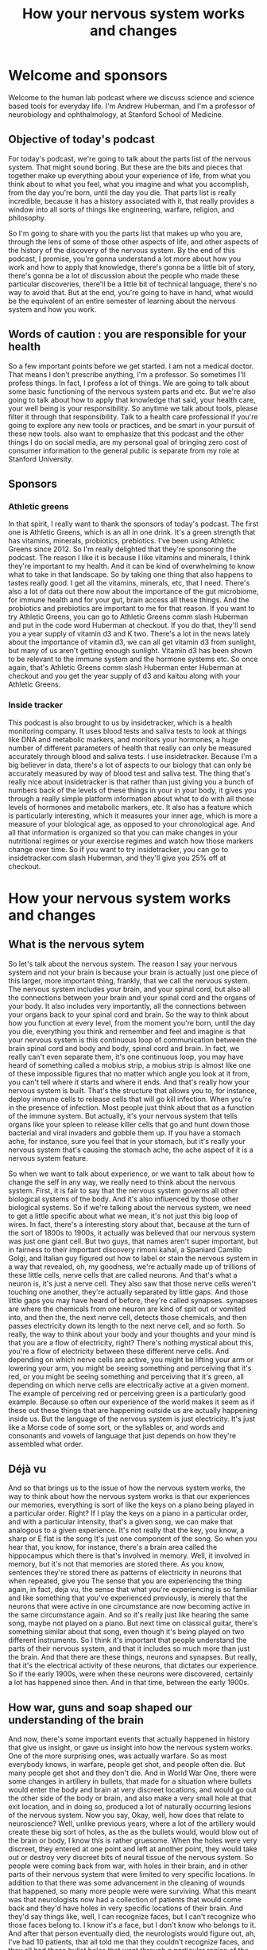 :PROPERTIES:
:ID:       a90e3524-9bc9-4c76-9470-36b3707dfd22
:END:
#+title: How your nervous system works and changes

* Welcome and sponsors
:PROPERTIES:
:CUSTOM_ID: welcome-and-sponsors
:END:
Welcome to the human lab podcast where we discuss science and science
based tools for everyday life. I'm Andrew Huberman, and I'm a professor
of neurobiology and ophthalmology, at Stanford School of Medicine.

** Objective of today's podcast
:PROPERTIES:
:CUSTOM_ID: objective-of-todays-podcast
:END:
For today's podcast, we're going to talk about the parts list of the
nervous system. That might sound boring. But these are the bits and
pieces that together make up everything about your experience of life,
from what you think about to what you feel, what you imagine and what
you accomplish, from the day you're born, until the day you die. That
parts list is really incredible, because it has a history associated
with it, that really provides a window into all sorts of things like
engineering, warfare, religion, and philosophy.

So I'm going to share with you the parts list that makes up who you are,
through the lens of some of those other aspects of life, and other
aspects of the history of the discovery of the nervous system. By the
end of this podcast, I promise, you're gonna understand a lot more about
how you work and how to apply that knowledge, there's gonna be a little
bit of story, there's gonna be a lot of discussion about the people who
made these particular discoveries, there'll be a little bit of technical
language, there's no way to avoid that. But at the end, you're going to
have in hand, what would be the equivalent of an entire semester of
learning about the nervous system and how you work.

** Words of caution : you are responsible for your health
:PROPERTIES:
:CUSTOM_ID: words-of-caution-you-are-responsible-for-your-health
:END:
So a few important points before we get started. I am not a medical
doctor. That means I don't prescribe anything, I'm a professor. So
sometimes I'll profess things. In fact, I profess a lot of things. We
are going to talk about some basic functioning of the nervous system
parts and etc. But we're also going to talk about how to apply that
knowledge that said, your health care, your well being is your
responsibility. So anytime we talk about tools, please filter it through
that responsibility. Talk to a health care professional if you're going
to explore any new tools or practices, and be smart in your pursuit of
these new tools. also want to emphasize that this podcast and the other
things I do on social media, are my personal goal of bringing zero cost
of consumer information to the general public is separate from my role
at Stanford University.

** Sponsors
:PROPERTIES:
:CUSTOM_ID: sponsors
:END:
*** Athletic greens
:PROPERTIES:
:CUSTOM_ID: athletic-greens
:END:
In that spirit, I really want to thank the sponsors of today's podcast.
The first one is Athletic Greens, which is an all in one drink. It's a
green strength that has vitamins, minerals, probiotics, prebiotics. I've
been using Athletic Greens since 2012. So I'm really delighted that
they're sponsoring the podcast. The reason I like it is because I like
vitamins and minerals, I think they're important to my health. And it
can be kind of overwhelming to know what to take in that landscape. So
by taking one thing that also happens to tastes really good. I get all
the vitamins, minerals, etc, that I need. There's also a lot of data out
there now about the importance of the gut microbiome, for immune health
and for your gut, brain access all these things. And the probiotics and
prebiotics are important to me for that reason. If you want to try
Athletic Greens, you can go to Athletic Greens comm slash Huberman and
put in the code word Huberman at checkout. If you do that, they'll send
you a year supply of vitamin d3 and K two. There's a lot in the news
lately about the importance of vitamin d3, we can all get vitamin d3
from sunlight, but many of us aren't getting enough sunlight. Vitamin d3
has been shown to be relevant to the immune system and the hormone
systems etc. So once again, that's Athletic Greens comm slash Huberman
enter Huberman at checkout and you get the year supply of d3 and kaitou
along with your Athletic Greens.

*** Inside tracker
:PROPERTIES:
:CUSTOM_ID: inside-tracker
:END:
This podcast is also brought to us by insidetracker, which is a health
monitoring company. It uses blood tests and saliva tests to look at
things like DNA and metabolic markers, and monitors your hormones, a
huge number of different parameters of health that really can only be
measured accurately through blood and saliva tests. I use insidetracker.
Because I'm a big believer in data, there's a lot of aspects to our
biology that can only be accurately measured by way of blood test and
saliva test. The thing that's really nice about insidetracker is that
rather than just giving you a bunch of numbers back of the levels of
these things in your in your body, it gives you through a really simple
platform information about what to do with all those levels of hormones
and metabolic markers, etc. It also has a feature which is particularly
interesting, which it measures your inner age, which is more a measure
of your biological age, as opposed to your chronological age. And all
that information is organized so that you can make changes in your
nutritional regimes or your exercise regimes and watch how those markers
change over time. So if you want to try insidetracker, you can go to
insidetracker.com slash Huberman, and they'll give you 25% off at
checkout.

* How your nervous system works and changes
:PROPERTIES:
:CUSTOM_ID: how-your-nervous-system-works-and-changes
:END:
** What is the nervous sytem
:PROPERTIES:
:CUSTOM_ID: what-is-the-nervous-sytem
:END:
So let's talk about the nervous system. The reason I say your nervous
system and not your brain is because your brain is actually just one
piece of this larger, more important thing, frankly, that we call the
nervous system. The nervous system includes your brain, and your spinal
cord, but also all the connections between your brain and your spinal
cord and the organs of your body. It also includes very importantly, all
the connections between your organs back to your spinal cord and brain.
So the way to think about how you function at every level, from the
moment you're born, until the day you die, everything you think and
remember and feel and imagine is that your nervous system is this
continuous loop of communication between the brain spinal cord and body
and body, spinal cord and brain. In fact, we really can't even separate
them, it's one continuous loop, you may have heard of something called a
mobius strip, a mobius strip is almost like one of these impossible
figures that no matter which angle you look at it from, you can't tell
where it starts and where it ends. And that's really how your nervous
system is built. That's the structure that allows you to, for instance,
deploy immune cells to release cells that will go kill infection. When
you're in the presence of infection. Most people just think about that
as a function of the immune system. But actually, it's your nervous
system that tells organs like your spleen to release killer cells that
go and hunt down those bacterial and viral invaders and gobble them up.
If you have a stomach ache, for instance, sure you feel that in your
stomach, but it's really your nervous system that's causing the stomach
ache, the ache aspect of it is a nervous system feature.

So when we want to talk about experience, or we want to talk about how
to change the self in any way, we really need to think about the nervous
system. First, it is fair to say that the nervous system governs all
other biological systems of the body. And it's also influenced by those
other biological systems. So if we're talking about the nervous system,
we need to get a little specific about what we mean, it's not just this
big loop of wires. In fact, there's a interesting story about that,
because at the turn of the sort of 1800s to 1900s, it actually was
believed that our nervous system was just one giant cell. But two guys,
that names aren't super important, but in fairness to their important
discovery rimoni kahal, a Spaniard Camillo Golgi, and Italian guy
figured out how to label or stain the nervous system in a way that
revealed, oh, my goodness, we're actually made up of trillions of these
little cells, nerve cells that are called neurons. And that's what a
neuron is, it's just a nerve cell. They also saw that those nerve cells
weren't touching one another, they're actually separated by little gaps.
And those little gaps you may have heard of before, they're called
synapses. synapses are where the chemicals from one neuron are kind of
spit out or vomited into, and then the, the next nerve cell, detects
those chemicals, and then passes electricity down its length to the next
nerve cell, and so forth. So really, the way to think about your body
and your thoughts and your mind is that you are a flow of electricity,
right? There's nothing mystical about this, you're a flow of electricity
between these different nerve cells. And depending on which nerve cells
are active, you might be lifting your arm or lowering your arm, you
might be seeing something and perceiving that it's red, or you might be
seeing something and perceiving that it's green, all depending on which
nerve cells are electrically active at a given moment. The example of
perceiving red or perceiving green is a particularly good example.
Because so often our experience of the world makes it seem as if these
out these things that are happening outside us are actually happening
inside us. But the language of the nervous system is just electricity.
It's just like a Morse code of some sort, or the syllables or, and words
and consonants and vowels of language that just depends on how they're
assembled what order.

** Déjà vu
:PROPERTIES:
:CUSTOM_ID: déjà-vu
:END:
And so that brings us to the issue of how the nervous system works, the
way to think about how the nervous system works is that our experiences
our memories, everything is sort of like the keys on a piano being
played in a particular order. Right? If I play the keys on a piano in a
particular order, and with a particular intensity, that's a given song,
we can make that analogous to a given experience. It's not really that
the key, you know, a sharp or E flat is the song It's just one component
of the song. So when you hear that, you know, for instance, there's a
brain area called the hippocampus which there is that's involved in
memory. Well, it involved in memory, but it's not that memories are
stored there. As you know, sentences they're stored there as patterns of
electricity in neurons that when repeated, give you The sense that you
are experiencing the thing again, in fact, deja vu, the sense that what
you're experiencing is so familiar and like something that you've
experienced previously, is merely that the neurons that were active in
one circumstance are now becoming active in the same circumstance again.
And so it's really just like hearing the same song, maybe not played on
a piano. But next time on classical guitar, there's something similar
about that song, even though it's being played on two different
instruments. So I think it's important that people understand the parts
of their nervous system, and that it includes so much more than just the
brain. And that there are these things, neurons and synapses. But
really, that it's the electrical activity of these neurons, that
dictates our experience. So if the early 1900s, were when these neurons
were discovered, certainly a lot has happened since then. And in that
time, between the early 1900s.

** How war, guns and soap shaped our understanding of the brain
:PROPERTIES:
:CUSTOM_ID: how-war-guns-and-soap-shaped-our-understanding-of-the-brain
:END:
And now, there's some important events that actually happened in history
that give us insight, or gave us insight into how the nervous system
works. One of the more surprising ones, was actually warfare. So as most
everybody knows, in warfare, people get shot, and people often die. But
many people get shot and they don't die. And in World War One, there
were some changes in artillery in bullets, that made for a situation
where bullets would enter the body and brain at very discreet locations,
and would go out the other side of the body or brain, and also make a
very small hole at that exit location, and in doing so, produced a lot
of naturally occurring lesions of the nervous system. Now you say, Okay,
well, how does that relate to neuroscience? Well, unlike previous years,
where a lot of the artillery would create these big sort of holes, as
the as the bullets would, would blow out of the brain or body, I know
this is rather gruesome. When the holes were very discreet, they entered
at one point and left at another point, they would take out or destroy
very discreet bits of neural tissue of the nervous system. So people
were coming back from war, with holes in their brain, and in other parts
of their nervous system that were limited to very specific locations. In
addition to that there was some advancement in the cleaning of wounds
that happened, so many more people were were surviving. What this meant
was that neurologists now had a collection of patients that would come
back and they'd have holes in very specific locations of their brain.
And they'd say things like, well, I can recognize faces, but I can't
recognize who those faces belong to. I know it's a face, but I don't
know who belongs to it. And after that person eventually died, the
neurologists would figure out, ah, I've had 10 patients, that all told
me that they couldn't recognize faces, and they all had these bullet
holes that went through a particular region of the brain. And that's how
we know a lot about how particular brain regions like the hippocampus
work. In fact, some of the more amazing examples of this, where where
people would come back, and they, for instance, would speak in complete
gibberish. They, whereas previously, they could speak normally. And even
though they were speaking in complete gibberish, they could understand
language perfectly. That's how we know that speech and language are
actually controlled by separate portions of the nervous system.

** Jennifer Aniston Neurons
:PROPERTIES:
:CUSTOM_ID: jennifer-aniston-neurons
:END:
And there are many examples like that, people that couldn't recognize
the faces of famous people, or, and that actually brings us to an
interesting example in modern times, many years later, in the early
2000s, there was actually a paper that was published in the journal
Nature excellent journal showing that in a human being a perfectly
healthy human being, there was a neuron that would become active
electrically active only when the person viewed the picture of jennifer
aniston, the actress so literally a neuron that represented jennifer
aniston, so called Jennifer Aniston cells neuroscientist know about
these Jennifer Aniston cells, if you can recognize Jennifer Aniston's
face, you have Jennifer Aniston neurons, and presumably you also have
neurons that can recognize the faces of other famous and non famous
people.

** Sensations
:PROPERTIES:
:CUSTOM_ID: sensations
:END:
So that indicates that our brain is really a map of our experience. Or
we come into the world and our brain has a kind of bias towards learning
particular kinds of things. It's ready to receive information and learn
that information. But the brain is really a map of experience. So let's
talk about what experience really is, what does it mean for your brain
to work? Well, I think it's fair to say that the nervous system really
does five things, maybe six, the first one is sensation. So this is
important to understand for any and all of you that want to change your
nervous system or to apply tools to make your nervous system work
better. sensation is a non negotiable element of your nervous system.
You have neurons in your eye that perceive certain colors of light, and
certain directions of movement, you have neurons in your skin that
perceive particular kinds of touch, like light touch, or firm touch or
painful touch. You have neurons in your ears that perceive certain
sounds, your entire experience of life is filtered by these, what we
call sensory receptors if you want to know what the name is.

** Magnetic Sensing & Mating
:PROPERTIES:
:CUSTOM_ID: magnetic-sensing-mating
:END:
So this always raises an interesting question people ask, Well, is there
much more out there? Is there a lot more happening in the world that I'm
not experiencing or that humans aren't experiencing? And the answer, of
course, is yes. There are many species on this planet that are
perceiving things that we will never perceive. Unless we apply
technology, the best example I could think of off the top of my head
would be something like infrared vision, there are snakes out there, pit
vipers, and so forth. That can sense heat emissions from other animals,
they don't actually see their shape. They sense their heat shape and
their heat emissions. Humans can't do that, unless, of course, they put
on infrared goggles or something that would allow them to detect those
heat emissions. There are turtles and certain species of birds that
migrate long distances that can detect magnetic fields because they have
neurons. Again, it's the nervous system that allows them to do this. So
they have neurons in their nose, and in their head, that allow them to
migrate along magnetic fields in order to as amazing as this sounds, go
from one particular location in the ocean 1000s of miles away to all
aggregate on one particular beach at a particular time of year, so that
they can mate lay eggs, and then wander back off into the sea to die,
and then their young will eventually hatch, those little cute little
turtles will shuffle to the ocean swim off and go do the exact same
thing. They don't do migrate that distance by vision, they don't do it
by smell. They do it by sensing magnetic fields. Okay. And many other
species do these incredible things we don't. Humans are not magnetic
sensing organisms, we can't do that. Because we don't have receptors
that sense magnetic fields. There are some data that may be some humans
can sense magnetic fields. But you should be very skeptical of anyone
that's convinced that they can do that with any degree of robustness or
accuracy. Because even the people that can do this, aren't necessarily
aware that they can, maybe a topic for a future podcast.

** Perceptions & The Spotlight of Attention
:PROPERTIES:
:CUSTOM_ID: perceptions-the-spotlight-of-attention
:END:
So we have sensation, then we have perception. Perception is our ability
to take what we're sensing, and focus on it, and make sense of it, to
explore it to remember it. So really, perceptions are just whichever
sensations we happen to be paying attention to at any moment. And you
can do this right now you can experience perception and the difference
between perception and sensation very easily. If for instance, I tell
you to pay attention to the contact of your feet, the bottoms of your
feet with whatever surface they happen to be in contact with, maybe it's
shoes, maybe it's the floor. If your feet are up, maybe it's air, the
moment you place your what we call the spotlight of attention or the
spotlight of perception on your feet, you are now perceiving what was
happening there what was being sensed there, the sensation was happening
all along, however. So while sensation is not negotiable. You can't
change your receptors unless you adopt some new technology, perception
is under the control of your attention.

** Multi-Tasking Is Real
:PROPERTIES:
:CUSTOM_ID: multi-tasking-is-real
:END:
And the way to think about attention is it's like a spotlight. Except
it's not one spotlight, you actually have two attentional spotlights.
Anyone that tells you, you can't multitask, tell them they're wrong. And
if they disagree with you tell them to contact me. Because in Old World
primates of which humans are, we are able to do what's called covert
attention, we can place a spotlight of attention on something, for
instance, something we're reading or looking at, or someone that we're
listening to. And we can place a second spotlight of attention on
something we're eating and how it tastes, or our child running around in
the room or my dog, you can split your attention into two locations. But
of course, you can also bring your attention. That is your perception to
one particular location. You can dilate your attention kind of like
making a spotlight more diffuse, or you can make it more concentrated.
This is very important to understand if you're going to think about
tools to improve your nervous system. Whether or not that tool is in the
form of a chemical that you decide to take maybe a supplement to
increase some chemical in your brain, if that's your choice, or a brain
machine device, or you're going to try and learn something better by
engaging in some focus or motivated pursuit for some period of time each
day.

** Bottom-Up vs. Top-Down Control of Behavior
:PROPERTIES:
:CUSTOM_ID: bottom-up-vs.-top-down-control-of-behavior
:END:
Attention is something that is absolutely under your control, in
particular, when you're rested, and we'll get back to this but when you
rested and will define rest very clearly, you're able to direct your
attention in very deliberate ways. And that's because we have something
in our nervous system, which is sort of like a two way street. And that
two way street is a communication between the aspects of our nervous
system that are reflexive, and the aspects of our nervous system that
are deliberate. So we all know what it's like to be reflexive, you go
through life, you're walking, if you already know how to walk, you don't
think about your walking, you just walk. And that's because the nervous
system wants to pass off as much as it can to reflexive action. That's
called a bottom up processing, it really just means that information is
flowing in through your senses, regardless of what you're perceiving,
that information is flowing up, and it's directing your activity. But at
any moment, for instance, let's say a car screeches in front of you
around the corner, and you suddenly pause, you are now moving into
deliberate action, you would start looking around in a very deliberate
way. The nervous system can be reflexive in its action, or it can be
deliberate it if reflexive action tends to be what we call bottom up.
deliberate action and deliberate perceptions and deliberate thoughts are
top down.

** Focusing the Mind
:PROPERTIES:
:CUSTOM_ID: focusing-the-mind
:END:
They require some effort and some focus. But that's the point, you can
decide to focus your attention and energy on anything you want, you can
decide to focus your behavior in any way you want. But it will always
feel like it requires some effort and some strain, whereas when you're
in reflective mode, just walking and talking and eating and doing your
thing, it's gonna feel very easy. And that's because your nervous system
basically wired up to be able to do most things easily without much
metabolic demand without consuming much energy. But the moment you try
and do something very specific, it's going to you're going to feel a
sort of mental friction, it's going to be challenging.

** Emotions + The Chemicals of Emotions
:PROPERTIES:
:CUSTOM_ID: emotions-the-chemicals-of-emotions
:END:
So we've got sensations, perceptions, and then we've got things that we
call feelings, slash emotions. And these get a little complicated.
Because almost all of us, I would hope all of us are familiar with
things like happiness and sadness, or boredom, or frustration.
Scientists argue like crazy neuroscientists and psychologists and
philosophers, for that matter, argue like crazy about what these are,
and how they work. Certainly, emotions and feelings are the product of
the nervous system. They involve the activity of neurons. But as I
mentioned earlier, neurons are electrically active, but they also
release chemicals. And there's a certain category of chemicals that has
a very profound influence on our emotional states. They're called neuro
modulators. And those neuro modulators have names that probably you've
heard of before, things like dopamine and [[id:2b6e8820-a254-4138-ad80-dc71c97a8082][Serotonin]] and acetylcholine,
epinephrine. neuromodulators, are really interesting because they bias
which neurons are likely to be active and which ones are likely to be
inactive. A simple way to think about neuromodulators is they are sort
of like playlists that you would have on any kind of device where you're
going to play particular categories of music. So for instance, dopamine,
which is often discussed, as the molecule of reward, or joy, is involved
in reward. And it does tend to create a sort of upbeat mood in when
released in appropriate amounts in the brain. But the reason it does
that is because it makes certain neurons and neural neural circuits as
we call them, more active and others less active. Okay, so [[id:2b6e8820-a254-4138-ad80-dc71c97a8082][Serotonin]],
for instance, is a molecule that when released, tends to make us feel
really good with what we have our sort of internal landscape and the
resources that we have. Whereas dopamine, more than being a molecule of
reward is really more a molecule of motivation toward things that are
outside us and that we want to pursue. And we can look at healthy
conditions or situations like being in pursuit of a goal, where every
time we accomplish something in route to that goal, a little bit of
dopamine is released, and we feel more motivation that happens. We can
also look at the extreme example of something like mania, where somebody
is so you know, relentlessly in pursuit of external things like money
and relationships, that they're sort of in this delusional state of
thinking that they have the resources that they need in order to pursue
all these things, when in fact they don't.

** Antidepressants
:PROPERTIES:
:CUSTOM_ID: antidepressants
:END:
So these neuromodulators can exist in normal levels, low levels, high
levels, and that actually gives us a window into a very important aspect
of neuroscience history, that all of us are impacted by today, which is
the discovery of antidepressants and so called anti psychotics. In the
1950s 60s and 70s. It was discovered that there are compounds chemicals
that can increase or decrease [[id:2b6e8820-a254-4138-ad80-dc71c97a8082][Serotonin]] that can increase or decrease
dopamine and that led to the development of most of what we call
antidepressants. Now, the trick The problem is that most of these drugs,
especially in the 1950s, and 60s, they would reduce [[id:2b6e8820-a254-4138-ad80-dc71c97a8082][Serotonin]], but they
would also reduce dopamine or they would increase [[id:2b6e8820-a254-4138-ad80-dc71c97a8082][Serotonin]], but they
would also increase some other neuromodulator chemical. And that's
because all these chemical systems in the body, but the neuromodulators,
in particular, have a lot of receptors. Now, these are different than
the receptors we were talking about earlier, the receptors I'm talking
about now are sort of like parking spots where dopamine is released. And
if it attaches to a receptor, say on the heart, it might make the
heartbeat faster, because there's a certain kind of receptor on the
heart. Whereas if dopamine is released, and goes and attaches to muscle,
it might have a completely different effect on muscle. And in fact, it
does. So different receptors on different organs of the body are the
ways that these neuromodulators can have all these different effects on
different aspects of our biology. This is most salient in the example of
some of the antidepressants that have sexual side effects, or that blunt
appetite, or that blunt motivation. You know, if you many of these,
which increase [[id:2b6e8820-a254-4138-ad80-dc71c97a8082][Serotonin]] can be very beneficial for people, it can
elevate their mood, it can make them feel better, but they also at if
their, the doses are too high, or if that particular drug isn't right
for somebody, that person experiences challenges with motivation, or
appetite or libido because [[id:2b6e8820-a254-4138-ad80-dc71c97a8082][Serotonin]] is binding to receptors in the
areas of the brain that control those other things as well.

** Thoughts & Thought Control
:PROPERTIES:
:CUSTOM_ID: thoughts-thought-control
:END:
So we talked about sensation, we talked about perception, when we talk
about feelings, we have to consider these neuromodulators. And we have
to consider also that feelings and emotions are contextual. In some
cultures, showing a lot of joy or a lot of sadness is entirely
appropriate. In other cultures, it's considered inappropriate. So I
don't think it's fair to say that there's a sadness circuit or area of
the brain or a happiness circuit or area of the brain.

However, it is fair to say that certain chemicals, and certain brain
circuits tend to be active when we are in motivated states tend to be
active when we are in non motivated, lazy states tend to be active, when
we are focused and tend to be active when we are not focused. I want to
emphasize also that emotions are something that we generally feel are
not under our control, we feel like they kind of geyser up within us,
and they just kind of happened to us. And that's because they are
somewhat reflexive, we don't really set out with a deliberate thought to
be happy or deliberate thought to be sad, we tend to experience them in
kind of a passive reflexive way. And that brings us to the next thing,
which are thoughts, thoughts are really interesting, because in many
ways, they're like perceptions, except that they draw on not just what's
happening in the present, but also things we remember from the past and
things that we anticipate about the future. The other thing about
thoughts that's really interesting is that thoughts can be both
reflexive, they can just be occurring all the time, sort of like pop up
windows on a poorly filtered web browser, or they can be deliberate, we
can decide to have a thought. In fact, right now you could decide to
have a thought just like you would decide to write something out on a
piece of paper, you could decide that you're listening to a podcast,
that you are in a particular location, you're not just paying attention
to what's happening, you're directing your thought process. And a lot of
people don't understand or at least appreciate that the thought patterns
and the neural circuits that underlie thoughts can actually be
controlled in this deliberate way.

** Actions
:PROPERTIES:
:CUSTOM_ID: actions
:END:
And then finally, their actions, actions or behaviors are perhaps the
most important aspect to our nervous system. Because first of all, our
behaviors are actually the only thing that are going to create any
fossil record of our existence. You know, after we die, the nervous
system deteriorates, our skeleton will remain. But it's, you know, in
the moment of, of experiencing something very joyful, or something very
sad. It can feel so all encompassing, that we actually think that it has
some meaning beyond that moment, but actually for humans, and I think
for all species, the sensations, the perceptions, and the thoughts and
the feelings that we have in our lifespan. None of that is actually
carried forward, except the ones that we take. And we convert into
actions, such as writing actions, such as words, actions, such as
engineering new things, and so the fossil record of our species, and
each one of us is really through action. And that, in part is why so
much of our nervous system is devoted to converting sensation,
perceptions, feelings, and thoughts into actions. In fact, the great
neuroscientist or physiologist sherrington won a Nobel Prize for his
work in mapping some of the circuitry connections between nerve cells
that give rise to movement. And he said movement is the final common
pathway. The other way to think about it is that one of the reasons that
our central nervous system, our brain and spinal cord, include the stuff
in our skull, but also connects so heavily to the body is because most
everything that we experience, including our thoughts and feelings, was
really designed to either impact our behavior or not. And the fact that
thoughts allow us to reach into the past and anticipate the future and
not just experience what's happening in the moment, gave rise to an
incredible capacity for us to engage in behaviors that are not just for
the moment, they're based on things that we know from the past and that
we would like to see in the future. And this aspect of our nervous
system of creating movement occurs through some very simple pathways.
The reflexive pathway basically includes areas of the brainstem we call
central pattern generators, when you walk provided you already know how
to walk, you are basically walking because you have these central
pattern generators, groups of neurons that generate right foot, left
foot, right foot left foot kind of movement. However, when you decide to
move in a particular deliberate way that requires a little more
attention, you start to engage areas of your brain for top down
processing, where your forebrain works from the top down to control
those central pattern generators, so that maybe it's right foot, right
foot, left foot, right foot, right foot, left foot, if maybe you're
hiking along some rocks or something, and you have to engage in that
kind of movement.

So movement is just like thoughts can be either reflexive or deliberate.
And when we talk about deliberate, I want to be very specific about how
your brain works in the deliberate way, because it gives gives rise to a
very important feature, the nervous system that we're going to talk
about next, which is your ability to change your nervous system. And
what I'd like to center on for a second is this notion of what does it
mean for the nervous system to do something deliberately? Well, when you
do something deliberately, you pay attention, you are bringing your
perception to an analysis of three things, duration, how long something
is going to take, or should be done. path, what you should be doing an
outcome, if you do something for a given length of time, what's going to
happen. Now, when you're walking down the street, or you're eating or
you're just talking reflexively, you're not doing this what I call DPO,
duration, path outcome type of deliberate function in your brain and
nervous system. But the moment you decide to learn something, or to
resist speaking, or to speak up when you would rather be quiet, anytime
you're deliberately forcing yourself over a threshold, you're engaging
these brain circuits in these Nervous System circuits that suddenly make
it feel as if something is challenging, something has changed. Well,
what's changed, what's changed is that when you engage in this duration,
path and outcome type of thinking or behavior or a way of being, you
start to recruit these neuromodulators that are released from particular
areas of your brain. And also it turns out from your body, and they
start queuing to your nervous system, something's different, something's
different now about what I'm doing. Something's different about what I'm
feeling.

** How We Control Our Impulses
:PROPERTIES:
:CUSTOM_ID: how-we-control-our-impulses
:END:
Let's let's give a an example where perhaps somebody says something
that's triggering to you, you don't like it. And you know, you shouldn't
respond, you feel like, Oh, I shouldn't respond, I shouldn't respond in
responding, you're actively suppressing your behavior through top down.
processing your forebrain is actually preventing you from saying the
thing that you know, you shouldn't say or that maybe you should wait to
say or say in a different form. This It feels like agitation and stress
because you're actually suppressing a circuit, we actually can see
examples of what happens when you're not doing this. Well. Some of the
examples come from children, if you look at young children, they don't
have the forebrain circuitry, to engage in this top down processing
until they reach age, you know, 20, to even 25. But in young children,
you see this in a really robust way, you'll see there will be rocking
back and forth, it's hard for them to sit still, because those central
pattern generators are constantly going in the background, whereas
adults can sit still, a kid sees a piece of candy that it wants and will
just reach out and grab it. Whereas an adult probably would ask if they
could have a piece or wait until they were offered a piece. In most
cases. People that have damaged to the certain areas of the frontal
lobes don't have this kind of restriction, they'll just blurt things
out. They'll just say things we all know people like this. impulsivity
is a lack of top down control a lack of top down processing. The other
thing that will turn off the forebrain and make it harder to top down
processing is a couple of drinks containing alcohol will the removal of
inhibition is actually removal of neural inhibition of nerve cells
suppressing the activity of the of other nerve cells. And so when you
look at people that have damaged to their frontal lobes, or you look at
puppies, or you look at young children, everything's a stimulus,
everything is a potential interaction for them. And they have a very
hard time restricting their behavior and their speech. So a lot of the
motor system is designed to just work in a reflective way. And then when
we decide we want to learn something, or do something or not do
something, we have to engage in this top down restriction, and it feels
like agitation because it's accompanied by the release of a
neuromodulator, called norepinephrine, which in the body, we call
adrenaline, and it actually makes us feel agitated. So for those of you
that are trying to learn something new, or to learn to suppress your
responses, or be more deliberate and careful in your responses, that is
going to feel challenging for a particular reason, it's gonna feel
challenging, because the chemicals in your body that are released in
association with that effort, are designed to make you feel kind of
agitated, that low level tremor that sometimes people feel when they're
really, really angry, is actually a chemically induced low level tremor.
And it's the what I call limbic friction, there's an area of your brain
that's involved in our more primitive reflexive responses called the
limbic system. And the frontal cortex is in a friction, it's in a tug of
war with that system all the time. Unless, of course, you have damage to
the frontal lobe where you've had too much to drink or something in
which case, you tend to just say and do whatever.

** Neuroplasticity: The Holy Grail of Neuroscience
:PROPERTIES:
:CUSTOM_ID: neuroplasticity-the-holy-grail-of-neuroscience
:END:
And so this is really important to understand. Because if you want to
understand neural plasticity, you want to understand how to shape your
behavior, how to shape your thinking, how to change how you're able to
perform in any context, the most important thing to understand is that
it requires top down processing, it requires this feeling of agitation.
In fact, I would say that agitation and strain is the entry point to
neural plasticity. So let's take a look at what neural plasticity is,
let's explore it not as the way it's normally talked about in modern
culture as a neural plasticity. plasticity is great, what what exactly
do people mean plasticity itself is just a process by which neurons can
change their connections in the way they work, so that you can go from
things being very challenging and deliberate, requiring a lot of effort
and strain to them being reflexive. And typically, when we hear about
plasticity, we're thinking about positive or what I call adaptive
plasticity. A lot of plasticity can be induced, for instance, by brain
damage, but that's generally not the kind of plasticity that we want. So
when I say plasticity, unless I say otherwise, I mean adaptive
plasticity. And in particular, most of the neural plasticity that people
want is self directed plasticity. Because if there's one truism to
neuroplasticity, it's that from birth until about age 25, the brain is
incredibly plastic, kids are learning all sorts of things, but they can
learn it passively. They don't have to work too hard or focus too hard.
Although focus helps to learn new things, acquire new languages acquire
new skills. But if you're an adult, and you want to change your neural
circuitry, at the level of emotions, or behavior, or thoughts, or
anything, really, you absolutely need to ask two important questions.
One, what particular aspect of my nervous system? Am I trying to change?
Meaning, am I trying to change my emotions? Or my perceptions, my
sensations, and which ones are available for me to change? And then the
second question is, how are you going to go about that? What is the
structure of a regimen to engage neural plasticity? And it turns out
that the answer to that second question is governed by how awake or how
sleepy we are. So let's talk about that next. neural plasticity is the
ability for these connections in the brain and body to change in
response to experience. And what's so incredible about the human nervous
system in particular, is that we can direct our own neural changes, we
can decide that we want to change our brain. In other words, our brain
can change itself. And our nervous system can change itself. And the
same can't be said for other organs of the body. Even though our other
organs of the body have some ability to change. They can't direct it.
They can't think and decide, oh, you know, your gut doesn't say, Oh, you
know, I want to be able to digest spicy foods better. So I'm going to
rearrange the connections to be able to do that. Whereas your brain can
decide that you want to learn a language or you want to be less
emotionally reactive or more emotionally engaged, and you can undergo a
series of steps that will allow your brain to make those changes. So
that eventually becomes reflexive for you to do that, which is
absolutely incredible. For a long time, it was thought that
neuroplasticity was the unique gift of young animals and humans that it
could only occur when we're young. And in fact, the young brain is
incredibly plastic. children can learn three languages without an accent
reflexively. Whereas adults, it's very challenging. It takes a lot more
effort and strain a lot more of that duration, path outcome kind of
thinking in order to achieve Those plastic changes. We now know,
however, that the adult brain can change in response to experience,
Nobel prizes were given for the understanding that the young brain can
change very dramatically. I think one of the most extreme examples would
be, for people that are blown born blind from birth, they use the area
of their brain that normally would be used for visualizing objects and
colors and things outside of them. For Braille reading. In brain imaging
studies, it's been shown that, you know, people who are blind from birth
when they Braille read the area of the brain that would normally light
up, if you will, tip for vision lights up for Braille reading, so that
real estate is reallocated for an entirely different function. If
someone is made blind in adulthood, it's unlikely that their entire
visual brain will be taken over by the areas of the brain that are
responsible for touch. However, there's some evidence that areas of the
brain that are involved in hearing and touch can kind of migrate into
that area. And there's a lot of interest now in trying to figure out how
more plasticity can be induced in adulthood more positive plasticity.

** The Portal to Neuroplasticity
:PROPERTIES:
:CUSTOM_ID: the-portal-to-neuroplasticity
:END:
And in order to understand that process, we really have to understand
something that might at first seem totally divorced from
neuroplasticity, but actually lies at the center of neuroplasticity and
for any of you that are interested in changing your nervous system. So
that something that you want, can go from being very hard or seem almost
impossible and out of reach to being very reflexive. This is especially
important to pay attention to. plasticity in the adult human nervous
system is gated, meaning it is controlled by neuromodulators. These
things that we talked about earlier, dopamine, [[id:2b6e8820-a254-4138-ad80-dc71c97a8082][Serotonin]], and one in
particular called acetylcholine are what open up plasticity. They
literally unveiled plasticity and allow brief periods of time in which
whatever information, whatever thing we're sensing, or perceiving, or
thinking, whatever emotions we feel, can literally be mapped in the
brain such that later it will become much easier for us to experience
and feel that thing. Now, this has a dark side and a positive side. The
Dark Side is it's actually very easy to get neuroplasticity as an adult
through traumatic or terrible or challenging experiences. But the
important question is to say, why is that? And the reason that's the
case is because when something very bad happens, there's the release of
two sets of neuromodulators in the brain, epinephrine, which tends to
make us feel alert and agitated, which is associated with most bad
circumstances. And acetylcholine, which tends to create a even more
intense and focused perceptual spotlight. Remember, earlier, we were
talking about perception, and how it's kind of like a spotlight,
acetylcholine makes that light, particularly bright and particularly
restricted to one region of our experience. And it does that by making
certain neurons in our brain and body active much more than all the
rest. So acetylcholine is sort of like a highlighter marker upon which
neural plasticity then comes in later and says, Wait, which neurons were
active in this particularly alerting phase of whatever, you know, day or
night whenever this thing happened to happen. So the way it works is
this, you can think of epinephrine as creating this alertness and this
kind of unbelievable level of increased attention compared to what you
were experiencing before. And you can think of acetylcholine as being
the molecule that highlights whatever happens during that period of
heightened alertness. So just to be clear, it's it's epinephrine crates,
the alertness that's coming from a subset of neurons in the brainstem,
if you're interested. And acetylcholine coming from an area of the
forebrain is tagging or marking the neurons that are particularly active
during this heightened level of alertness. Now, that marks the cells,
the neurons and the synapses for strengthening for becoming more likely
to be active in the future, even without us thinking about it. Okay? So,
in bad circumstances, this all happens without us having to do much.
When we want something to happen. However, we want to learn a new
language, we want to learn a new skill, we want to become more
motivated. What do we know for certain we know that that process of
getting neural plasticity so that we have more focus more motivation
absolutely requires the release of epinephrine. We have to have
alertness in order to have focus. And we have to have focus in order to
direct those plastic changes to particular parts of our nervous system.
This has immense implications In thinking about the various tools,
whether or not those are chemical tools, or machine tools, or just self
induced regimens of how long or how intensely, you're going to focus in
order to get neuroplasticity. But there's another side to it. The dirty
secret of neuroplasticity is that no neural plasticity occurs during the
thing you're trying to learn during the terrible event, during the great
event, during the thing that you're really trying to shape and learn.
Nothing is actually changing between the neurons, that is going to last
all the neural plasticity, the strengthening of the synapses, the
addition in some cases of new nerve cells, or at least connections
between nerve cells, all of that occurs at a very different phase of
life, which is when we are in sleep, and non sleep, deep arrest. And so
neural plasticity, which is the kind of holy grail of human experience
of, you know, this is the new year, and everyone's thinking New Year's
resolutions. And right now, perhaps everything's organized, and people
are highly motivated. But what happens in March or April or May? Well,
that all depends on how much attention and focus one can continually
bring to whatever it is they're trying to learn. So much. So that
agitation and a feeling of strain are actually required for this process
of neural plasticity to get triggered.

** Accelerating Learning in Sleep
:PROPERTIES:
:CUSTOM_ID: accelerating-learning-in-sleep
:END:
But the actual rewiring occurs during periods of sleep and non sleep
depressed. There's a study published last year that's particularly
relevant here that I want to share was not done by my laboratory that
showed that 20 minutes of deep rest, this is not deep sleep, but
essentially doing something very hard and very intense. And then taking
20 minutes afterward, immediately afterwards, to deliberately turn off
the deliberate focused thinking and engagement, actually accelerated
neural plasticity. There's another study, that's just incredible. And
we're gonna go into this in a future episode of the podcast not too long
from now, that showed that if people are learning a particular skill, it
could be a language skill or a motor skill. And they hear a tone, just
playing in the background, the tone is playing periodically, their
background, like just a bell. in deep sleep, if that bell is played,
learning is much faster for the thing that they were learning while they
were awake, it somehow cues the nervous system in sleep doesn't even
have to be dreaming, that something that happened in the waking phase
was especially important, so much so that that bell is sort of a
Pavlovian cue, it's over reminder to the sleeping brain. Oh, you need to
remember what it is that you were learning at that particular time of
day and the learning rates, and the rates of retention, meaning how much
people can remember from the thing they learned, are significantly
higher under those conditions. So I'm going to talk about how to apply
all this knowledge in a little bit more in this podcast episode, but
also in future episodes. But it really speaks to the really key
importance of sleep, and focus these two opposite ends of our
attentional state when we're in sleep, these DPO is duration path and
outcome analysis are impossible, we just can't do that. We are only in
relation to what's happening inside of us. So sleep is key. Also key are
periods of non sleep deep rest, where we're turning off our analysis of
duration, path and outcome, in particular for the thing that we were
just trying to learn. And we're in this kind of liminal state where our
attention is kind of drifting all over. It turns out, that's very
important for the consolidation for the changes between the nerve cells
that will allow what we were trying to learn to go from being deliberate
and hard and stressful, and a strain to ease easy and reflexive. This
also points to how different people including many modern clinicians are
thinking about how to prevent bad circumstances traumas from routing
their way into our nervous system permanently. It says that you might
want to interfere with certain aspects of brain states that are away
from the bad thing that happened that happened, the brain states that
happened the next day or the next month or the next year. And also, I
want to be aware, I want to make sure that I pay attention to the fact
that for many of you, you're thinking about neuroplasticity, not just in
changing your nervous system to add something new, but to also get rid
of things that you don't like, right that you want to forget bad
experiences, or at least remove the emotional contingency of a bad
relationship, or a bad relationship to some thing or some person or some
event. Learning to fear certain things less to eliminate a phobia to
erase a trauma. The memories themselves don't get erased. I'm sorry to
say that the memories don't themselves get erased but the emotional load
of memories can be Reduce. And there are a number of different ways that
that can happen. But they all require this thing that we're calling
calling neural plasticity. We're gonna have a large number of
discussions about neural plasticity in depth.

** The Pillar of Plasticity
:PROPERTIES:
:CUSTOM_ID: the-pillar-of-plasticity
:END:
But the most important thing to understand is that it is indeed a two
phase process. what governs the transition between alert and focused,
and these deep rest and deep sleep states is a system in our brain and
body, a certain aspect of the nervous system called the autonomic
nervous system. And it is immensely important to understand how this
autonomic nervous system works. It has names like the sympathetic
nervous system and parasympathetic nervous system, which, frankly, are
complicated names, because they're a little bit misleading. sympathetic
is the one that's associated with more alertness. parasympathetic is the
one that's associated with more calmness. And it gets really misleading
because the sympathetic nervous system sounds like sympathy. And then
people think it's related to calm, I'm going to call it the alertness
system and the calmness system. Because even though sympathetic and
parasympathetic are sometimes us people really get confused. So the way
to think about the autonomic nervous system and the reason it's
important for every aspect of your life, but in particular, for neural
plasticity, and engaging in these focus states, and then these defocus
states is that it works sort of like a seesaw every 24 hours, we're all
familiar with the fact that when we wake up in the morning, we might be
a little bit groggy, but then generally, we're more alert. And then as
evening comes around, we tend to become a little more relaxed and
sleeping eventually, at some point at night, we go to sleep. So we go
from alert, to deeply calm. And as we do that, we go from an ability to
engage in these very focused duration path outcome types of analysis to
states in sleep that are completely divorced from duration, path and
outcome in which everything is completely random and untethered in terms
of our sensations, perceptions, and feelings, and so forth. So every 24
hours, we have a phase of our day, that is optimal for thinking and
focusing, and learning and neural plasticity and doing all sorts of
things, we have energy as well. And at another phase of our day, we're
tired, and we have no ability to focus, we have no ability to engage in
duration, path outcome types of analysis. And it's interesting that both
phases are important for shaping our nervous system in the ways that we
want. So if we want to engage neuroplasticity, and we want to get the
most out of our nervous system, we each have to master that both the
transition between wakefulness and sleep. And the transition between
sleep and wakefulness. Now, so much has been made of the importance of
sleep. And it is critically important for wound healing, for learning,
as I just mentioned, for consolidating learning, for all aspects of our
immune system. It is the one period of time in which we're not doing
these duration, path and outcomes, types of analysis. And it is
critically important to all aspects of our health, including our
longevity, much less has been made, however, of how to get better at
sleeping, how to get better at the process that involves falling asleep,
staying asleep and accessing the states of mind and body that involve
total paralysis. Most people don't know this, but you're actually
paralyzed during much of your sleep so that you can't act out your
dreams, presumably, but also where your brain is in a total idle state
where it's not controlling anything, it's just left to kind of free run.
And there are certain things that we can all do in order to master that
transition. And in order to get better at sleeping, and it involves much
more than just how much we sleep. We're all being told, of course, that
we need to sleep more. But there's also the issue of sleep quality
accessing those deep states of non DPO thinking, accessing the right
timing of sleep, not a lot has been discussed publicly, as far as I'm
aware of when to time your sleep, I think we all can appreciate that
sleeping for half an hour throughout the day. So that you get a total of
eight hours of sleep, every 24 hour cycle is probably very different and
not optimal compared to a solid block of eight hours of sleep. Although
there are people that have tried this, I think it's been written about
in various books, not many people can stick to that schedule.
Incidentally, I think it's called the uberman schedule, not to be
confused with the Huberman schedule. Because first of all, my schedule
doesn't look anything like that. And second of all, I would never
attempt such a sleeping regime. The other thing that is really important
to understand is that we have not explored as a culture, the rhythms
that occur in our waking states. So much has been focused on the value
of sleep and the importance of sleep, which is great. But I don't think
that most people are paying attention to what's happening in their
waking states and when their brain is optimized for focus when their
brain is optimized for these GPOs these duration, path outcome types of
engagements for learning and for changing and when their brain is
probably better suited for more reflective thinking and behaviors.

** Leveraging Ultradian Cycles & Self Experimentation
:PROPERTIES:
:CUSTOM_ID: leveraging-ultradian-cycles-self-experimentation
:END:
And it turns out that there is a vast amount of scientific data, which
points to the existence of what are called ultradian rhythms, we may
have heard of circadian rhythms. circadian means circa about a day. So
it's 24 hour rhythms because the Earth spins once every 24 hours.
ultradian rhythms occur throughout the day in and they require less
time, they're shorter. The most important ultradian rhythm for sake of
this discussion is the 90 minute rhythm that we're going through all the
time in our our ability to attend in focus and in sleep, we are, our
sleep is broken up into 90 minute segments. Early in the night, we have
more phase one and phase two lighter sleep. And then we go into our
deeper phase three and phase four sleep and then we return to
phase 1234. So all night you're going through these ultradian rhythms of
stage 12341234, it's repeating. Most people perhaps know that maybe they
don't. But when you wake up in the morning, these ultradian rhythms
continue. And it turns out that we are optimized for focus and attention
within these 90 minute cycles so that at the beginning of one of these
90 minute cycles, maybe you sit down to learn something new or to engage
in some new challenging behavior. For the first five or 10 minutes of
one of those cycles. It's well known that the brain and the neural
circuits and the neuro modulators are not going to be optimally tuned to
whatever it is you're trying to do. But as you drop deeper into that 90
minute cycle, your ability to focus and to engage in this DPO process
into direct neural plasticity and to learn is actually much greater, and
then you eventually pop out of that at the end of the 90 minute cycle.
So these cycles are occurring in sleep. And these cycles are occurring
in wakefulness, and all of those are governed by this seesaw of
alertness to calmness that we call the autonomic nervous system. So if
you want to master and control your nervous system, regardless of what
tool you reach to whether or not it's a pharmacologic tool, or whether
or not it's a behavioral tool, or whether or not, it's a brain machine
interface tool, it's vitally important to understand that your entire
existence is occurring in these 90 minute cycles, whether or not you're
asleep or awake. And so you really need to learn how to wedge into those
90 minute cycles. And, for instance, it would be completely crazy and
counterproductive to try and just learn information while in deep sleep
by listening to that information because you're not able to access it,
it would be perfectly good, however, to engage in a focused bout of
learning each day. And now we know how long that focus bout of learning
should be, it should be at least 190 minute cycle. And the expectation
should be that the early phase of that cycle is going to be challenging,
it's going to hurt, it's not going to feel natural, it's not going to
feel like flow, but that you can learn. And the circuits of your brain
that are involved in focus and motivation can learn to drop in to a mode
of more focus, get more neuroplasticity In other words, by engaging
these ultradian cycles at the appropriate times of day. For instance,
some people are very good learners early in the day and not so good in
the afternoon. So you can start to explore this process even without any
information about the underlying neuro chemicals by simply paying
attention, not just to when you go to sleep. And when you wake up each
morning, how deep or how shallow your sleep felt to you subjectively,
but also throughout the day when your brain tends to be most anxious.
Because it turns out that has a correlate related to perception that we
will talk about, you can ask yourself, when are you most focused when
you least anxious when you feel most motivated when you feel most least
motivated? By understanding how the different aspects of your perception
sensation, feeling thought and actions tend to want to be engaged or not
want to be engaged, you develop a very good a window into what's going
to be required to shift your ability to focus or shift your ability to
engage in creative type thinking at different times of day should you
choose. And so that's where we're heading going forward. It all starts
with mastering this seesaw that is the autonomic nervous system that at
a course level is a transition between wakefulness and sleep. But at a
finer level, and just as important are the various cycles. He's all
trading in 90 minute cycles that govern our life all the time, 24 hours
a day, every day of our life. And so we're going to talk about how you
can take control the autonomic nervous system, so that you can better
access neural plasticity, better access, sleep, even take advantage of
the phase, that is the transition between sleep and waking to access
things like creativity, and so forth, all based on studies that have
been published over the last 100 years, mainly within the last 10 years,
and some that are very, very new, and that point to the use of specific
tools that will allow you to get the most out of your nervous system. So
today, we covered a lot of information. It was sort of a whirlwind tour
of everything. From neurons and synapses, to neural plasticity in the
autonomic nervous system, we will revisit a lot of these themes going
forward. So if all of that didn't sink in in one pass, please don't
worry, we will come back to these themes over and over again, I wanted
to equip you with language that we're all developing a kind of common
base set of information going forward. And I hope the information is
valuable to you. And you're thinking about what is working well for you
and is what's working less well. And what's been exceedingly challenging
what's been easy for you in terms of your pursuit of particular
behaviors, or emotional states, where your challenges are the challenges
of people that you know, might reside. As promised in our welcome video,
the format of the Huberman lab podcast is to dive deep into individual
topics for an entire month at a time. So for the entire month of
January, we're going to explore this incredible state that is sleep and
a related state, which is non sleep depressed, and what they do for
things like learning, resetting our emotional capacity. Everyone's
probably familiar with the fact that when we're sleep deprived, we're so
much less good at dealing with life circumstances, we're more
emotionally labile. Why is that? How is that but most importantly, we're
going to talk about how to get better at sleeping and and how to access
better sleep even when your sleep timing or duration is compromised.
We're also going to talk about the data that support this very
interesting state called non sleep deep arrest, where one is neither
asleep nor awake. But it turns out, one can recover some of the
neuromodulators and more importantly, the processes involved in
sensation, perception, feeling, thought and action. It's sure to be a
very rich discussion back and forth, where I'm answering your questions
and providing tools. And I'm certain you're also going to learn a lot of
information about neuroscience and what makes up this incredible phase
of your life where you think you're not conscious, but you're actually
resetting and renewing yourself in order to perform better, feel better,
etc. In the waking state. If you want to support the podcast, please
click the like button and subscribe on YouTube. Leave us a comment if
you have any feedback for us. And on Apple. You can also leave a review
and comments for us to improve the podcast experience for you. Please
also check out our sponsors. And thank you so much and we'll see you on
the next episode.

